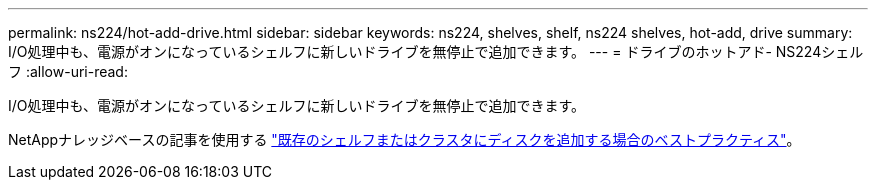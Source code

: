 ---
permalink: ns224/hot-add-drive.html 
sidebar: sidebar 
keywords: ns224, shelves, shelf, ns224 shelves, hot-add, drive 
summary: I/O処理中も、電源がオンになっているシェルフに新しいドライブを無停止で追加できます。 
---
= ドライブのホットアド- NS224シェルフ
:allow-uri-read: 


[role="lead"]
I/O処理中も、電源がオンになっているシェルフに新しいドライブを無停止で追加できます。

NetAppナレッジベースの記事を使用する https://kb.netapp.com/on-prem/ontap/OHW/OHW-KBs/Best_practices_for_adding_disks_to_an_existing_shelf_or_cluster["既存のシェルフまたはクラスタにディスクを追加する場合のベストプラクティス"^]。
